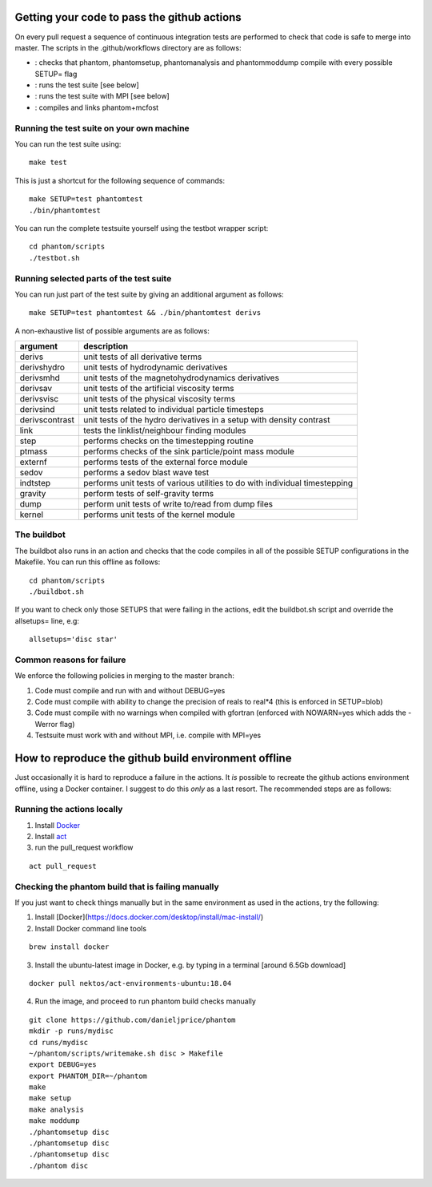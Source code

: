 Getting your code to pass the github actions
============================================

On every pull request a sequence of continuous integration tests
are performed to check that code is safe to merge into master.
The scripts in the .github/workflows directory are as follows:

- |build|_: checks that phantom, phantomsetup, phantomanalysis and phantommoddump compile with every possible SETUP= flag
- |test|_: runs the test suite [see below]
- |mpi|_: runs the test suite with MPI [see below]
- |mcfost|_: compiles and links phantom+mcfost

.. |build| image:: https://github.com/danieljprice/phantom/actions/workflows/build.yml/badge.svg
.. _build: https://github.com/danieljprice/phantom/actions/workflows/build.yml

.. |test| image:: https://github.com/danieljprice/phantom/actions/workflows/test.yml/badge.svg
.. _test: https://github.com/danieljprice/phantom/actions/workflows/test.yml

.. |mpi| image:: https://github.com/danieljprice/phantom/actions/workflows/mpi.yml/badge.svg
.. _mpi: https://github.com/danieljprice/phantom/actions/workflows/mpi.yml

.. |mcfost| image:: https://github.com/danieljprice/phantom/actions/workflows/mcfost.yml/badge.svg
.. _mcfost: https://github.com/danieljprice/phantom/actions/workflows/mcfost.yml

Running the test suite on your own machine
~~~~~~~~~~~~~~~~~~~~~~~~~~~~~~~~~~~~~~~~~~

You can run the test suite using::

   make test

This is just a shortcut for the following sequence of commands::

   make SETUP=test phantomtest
   ./bin/phantomtest

You can run the complete testsuite yourself using the testbot wrapper script::

   cd phantom/scripts
   ./testbot.sh

Running selected parts of the test suite
~~~~~~~~~~~~~~~~~~~~~~~~~~~~~~~~~~~~~~~~

You can run just part of the test suite by giving an additional argument
as follows::

   make SETUP=test phantomtest && ./bin/phantomtest derivs

A non-exhaustive list of possible arguments are as follows:

+-----------------------------------+-----------------------------------+
| argument                          | description                       |
+===================================+===================================+
| derivs                            | unit tests of all derivative      |
|                                   | terms                             |
+-----------------------------------+-----------------------------------+
| derivshydro                       | unit tests of hydrodynamic        |
|                                   | derivatives                       |
+-----------------------------------+-----------------------------------+
| derivsmhd                         | unit tests of the                 |
|                                   | magnetohydrodynamics derivatives  |
+-----------------------------------+-----------------------------------+
| derivsav                          | unit tests of the artificial      |
|                                   | viscosity terms                   |
+-----------------------------------+-----------------------------------+
| derivsvisc                        | unit tests of the physical        |
|                                   | viscosity terms                   |
+-----------------------------------+-----------------------------------+
| derivsind                         | unit tests related to individual  |
|                                   | particle timesteps                |
+-----------------------------------+-----------------------------------+
| derivscontrast                    | unit tests of the hydro           |
|                                   | derivatives in a setup with       |
|                                   | density contrast                  |
+-----------------------------------+-----------------------------------+
| link                              | tests the linklist/neighbour      |
|                                   | finding modules                   |
+-----------------------------------+-----------------------------------+
| step                              | performs checks on the            |
|                                   | timestepping routine              |
+-----------------------------------+-----------------------------------+
| ptmass                            | performs checks of the sink       |
|                                   | particle/point mass module        |
+-----------------------------------+-----------------------------------+
| externf                           | performs tests of the external    |
|                                   | force module                      |
+-----------------------------------+-----------------------------------+
| sedov                             | performs a sedov blast wave test  |
+-----------------------------------+-----------------------------------+
| indtstep                          | performs unit tests of various    |
|                                   | utilities to do with individual   |
|                                   | timestepping                      |
+-----------------------------------+-----------------------------------+
| gravity                           | perform tests of self-gravity     |
|                                   | terms                             |
+-----------------------------------+-----------------------------------+
| dump                              | perform unit tests of write       |
|                                   | to/read from dump files           |
+-----------------------------------+-----------------------------------+
| kernel                            | performs unit tests of the kernel |
|                                   | module                            |
+-----------------------------------+-----------------------------------+

The buildbot
~~~~~~~~~~~~

The buildbot also runs in an action and checks that the code compiles in all of
the possible SETUP configurations in the Makefile. You can run this
offline as follows::

   cd phantom/scripts
   ./buildbot.sh

If you want to check only those SETUPS that were failing in the actions,
edit the buildbot.sh script and override the allsetups= line, e.g::

   allsetups='disc star'

Common reasons for failure
~~~~~~~~~~~~~~~~~~~~~~~~~~~
We enforce the following policies in merging to the master branch:

1. Code must compile and run with and without DEBUG=yes
2. Code must compile with ability to change the precision of reals to real*4 (this is enforced in SETUP=blob)
3. Code must compile with no warnings when compiled with gfortran (enforced with NOWARN=yes which adds the -Werror flag)
4. Testsuite must work with and without MPI, i.e. compile with MPI=yes

How to reproduce the github build environment offline
======================================================
Just occasionally it is hard to reproduce a failure in the actions. It *is*
possible to recreate the github actions environment offline, using a Docker container.
I suggest to do this *only* as a last resort. The recommended steps are as follows:

Running the actions locally
~~~~~~~~~~~~~~~~~~~~~~~~~~~~~~
1. Install `Docker <https://docs.docker.com/desktop/install/mac-install/>`_
2. Install `act <https://github.com/nektos/act>`_
3. run the pull_request workflow

::

   act pull_request

Checking the phantom build that is failing manually
~~~~~~~~~~~~~~~~~~~~~~~~~~~~~~~~~~~~~~~~~~~~~~~~~~~
If you just want to check things manually but in the same environment
as used in the actions, try the following::

1. Install [Docker](https://docs.docker.com/desktop/install/mac-install/)
2. Install Docker command line tools

::

    brew install docker

3. Install the ubuntu-latest image in Docker, e.g. by typing in a terminal [around 6.5Gb download]

::

   docker pull nektos/act-environments-ubuntu:18.04

4. Run the image, and proceed to run phantom build checks manually

::

   git clone https://github.com/danieljprice/phantom
   mkdir -p runs/mydisc
   cd runs/mydisc
   ~/phantom/scripts/writemake.sh disc > Makefile
   export DEBUG=yes
   export PHANTOM_DIR=~/phantom
   make
   make setup
   make analysis
   make moddump
   ./phantomsetup disc
   ./phantomsetup disc
   ./phantomsetup disc
   ./phantom disc
